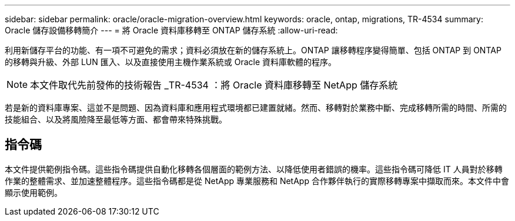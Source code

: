 ---
sidebar: sidebar 
permalink: oracle/oracle-migration-overview.html 
keywords: oracle, ontap, migrations, TR-4534 
summary: Oracle 儲存設備移轉簡介 
---
= 將 Oracle 資料庫移轉至 ONTAP 儲存系統
:allow-uri-read: 


[role="lead"]
利用新儲存平台的功能、有一項不可避免的需求；資料必須放在新的儲存系統上。ONTAP 讓移轉程序變得簡單、包括 ONTAP 到 ONTAP 的移轉與升級、外部 LUN 匯入、以及直接使用主機作業系統或 Oracle 資料庫軟體的程序。


NOTE: 本文件取代先前發佈的技術報告 _TR-4534 ：將 Oracle 資料庫移轉至 NetApp 儲存系統

若是新的資料庫專案、這並不是問題、因為資料庫和應用程式環境都已建置就緒。然而、移轉對於業務中斷、完成移轉所需的時間、所需的技能組合、以及將風險降至最低等方面、都會帶來特殊挑戰。



== 指令碼

本文件提供範例指令碼。這些指令碼提供自動化移轉各個層面的範例方法、以降低使用者錯誤的機率。這些指令碼可降低 IT 人員對於移轉作業的整體需求、並加速整體程序。這些指令碼都是從 NetApp 專業服務和 NetApp 合作夥伴執行的實際移轉專案中擷取而來。本文件中會顯示使用範例。
